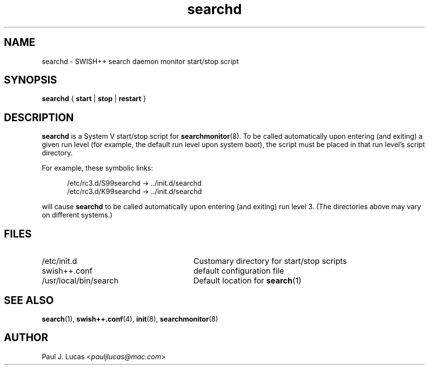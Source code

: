 .\"
.\"	SWISH++
.\"	searchd.8
.\"
.\"	Copyright (C) 2001  Paul J. Lucas
.\"
.\"	This program is free software; you can redistribute it and/or modify
.\"	it under the terms of the GNU General Public License as published by
.\"	the Free Software Foundation; either version 2 of the License, or
.\"	(at your option) any later version.
.\"
.\"	This program is distributed in the hope that it will be useful,
.\"	but WITHOUT ANY WARRANTY; without even the implied warranty of
.\"	MERCHANTABILITY or FITNESS FOR A PARTICULAR PURPOSE.  See the
.\"	GNU General Public License for more details.
.\"
.\"	You should have received a copy of the GNU General Public License
.\"	along with this program; if not, write to the Free Software
.\"	Foundation, Inc., 675 Mass Ave, Cambridge, MA 02139, USA.
.\"
.\" ---------------------------------------------------------------------------
.\" define code-start macro
.de cS
.sp
.nf
.RS 5
.ft CW
.ta .5i 1i 1.5i 2i 2.5i 3i 3.5i 4i 4.5i 5i 5.5i
..
.\" define code-end macro
.de cE
.ft 1
.RE
.fi
.sp
..
.\" ---------------------------------------------------------------------------
.TH \f3searchd\fP 8 "November 11, 2001" "SWISH++"
.SH NAME
searchd \- SWISH++ search daemon monitor start/stop script
.SH SYNOPSIS
.B searchd
{
.B start
|
.B stop
|
.B restart
}
.SH DESCRIPTION
.B searchd
is a System V start/stop script for
.BR searchmonitor (8).
To be called automatically upon entering (and exiting) a given run level
(for example, the default run level upon system boot),
the script must be placed in that run level's script directory.
.PP
For example, these symbolic links:
.cS
/etc/rc3.d/S99searchd -> ../init.d/searchd
/etc/rc3.d/K99searchd -> ../init.d/searchd
.cE
will cause
.B searchd
to be called automatically upon entering (and exiting) run level 3.
(The directories above may vary on different systems.)
.SH FILES
.PD 0
.TP 28
\f(CW/etc/init.d\f1
Customary directory for start/stop scripts
.TP
\f(CWswish++.conf\f1
default configuration file
.TP
\f(CW/usr/local/bin/search\f1
Default location for
.BR search (1)
.PD
.SH SEE ALSO
.BR search (1),
.BR swish++.conf (4),
.BR init (8),
.BR searchmonitor (8)
.SH AUTHOR
Paul J. Lucas
.RI < pauljlucas@mac.com >
